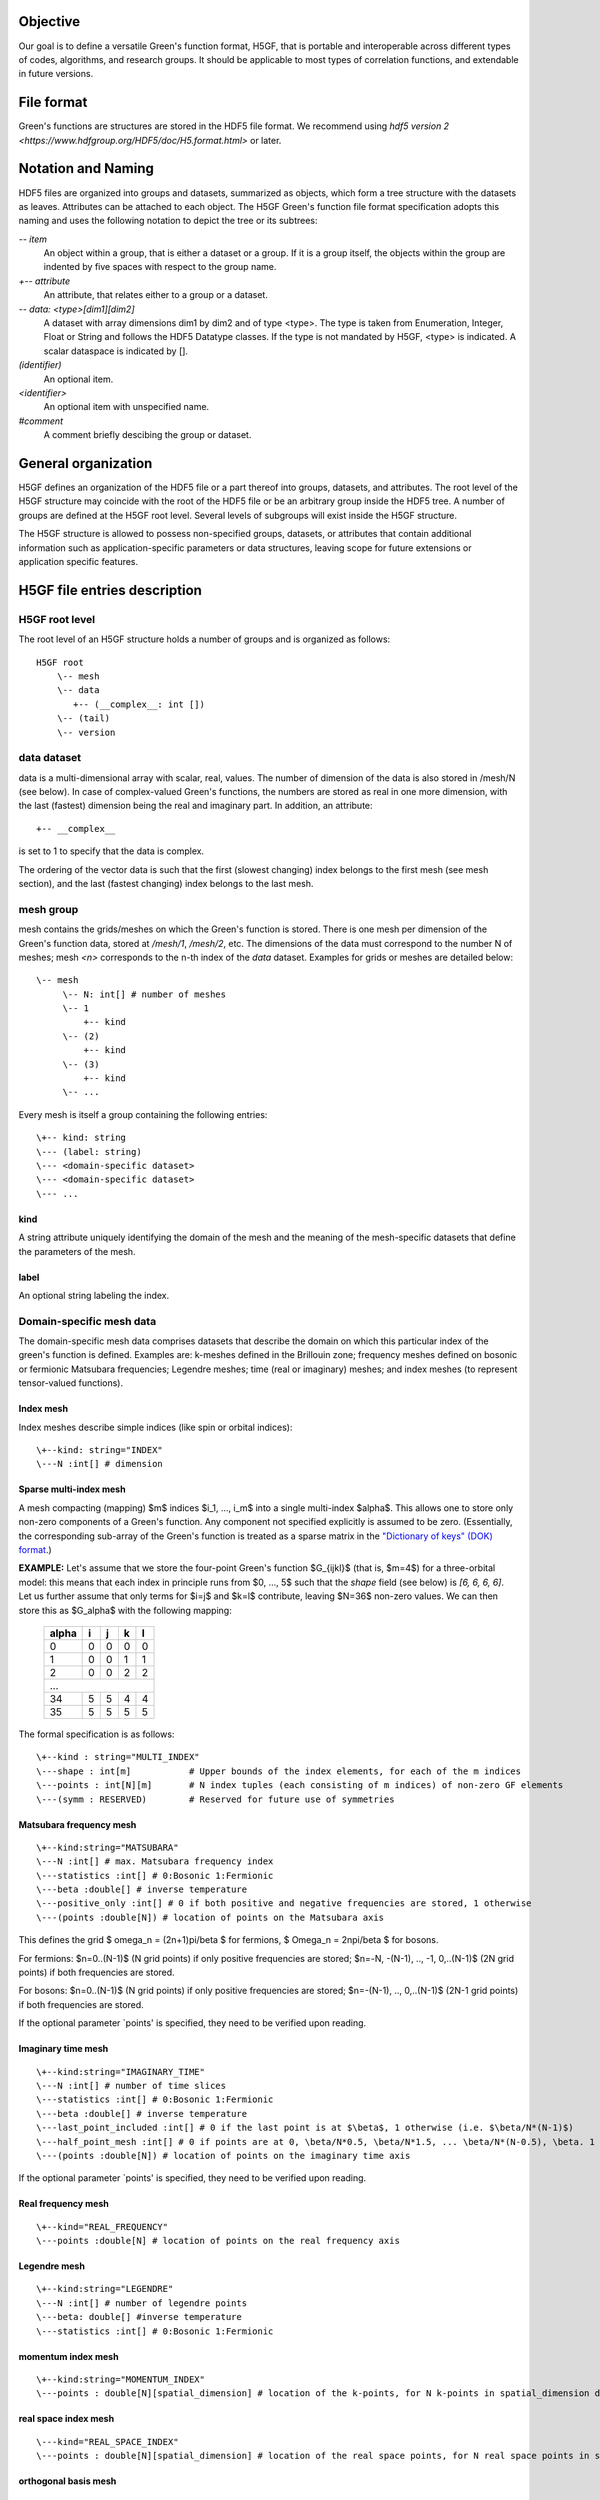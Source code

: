 Objective
=========

Our goal is to define a versatile Green's function format, H5GF,  that is portable and interoperable across different types of codes, algorithms, and research groups. It should be applicable to most types of correlation functions, and extendable in future versions. 

File format
===========

Green's functions are structures are stored in the HDF5 file format. We recommend using `hdf5 version 2 <https://www.hdfgroup.org/HDF5/doc/H5.format.html>` or later.

Notation and Naming
===================

HDF5 files are organized into groups and datasets, summarized as objects, which form a tree structure with the datasets as leaves. Attributes can be attached to each object. The H5GF Green's function file format specification adopts this naming and uses the following notation to depict the tree or its subtrees:


`\-- item`
    An object within a group, that is either a dataset or a group. If it is a group itself, the objects within the group are indented by five spaces with respect to the group name.

`+-- attribute`
    An attribute, that relates either to a group or a dataset.

`\-- data: <type>[dim1][dim2]`
    A dataset with array dimensions dim1 by dim2 and of type <type>. The type is taken from Enumeration, Integer, Float or String and follows the HDF5 Datatype classes. If the type is not mandated by H5GF, <type> is indicated. A scalar dataspace is indicated by [].

`(identifier)`
    An optional item.

`<identifier>`
    An optional item with unspecified name. 

`#comment`
   A comment briefly descibing the group or dataset.

General organization
====================

H5GF defines an organization of the HDF5 file or a part thereof into groups, datasets, and attributes. The root level of the H5GF structure may coincide with the root of the HDF5 file or be an arbitrary group inside the HDF5 tree. A number of groups are defined at the H5GF root level. Several levels of subgroups will exist inside the H5GF structure.

The H5GF structure is allowed to possess non-specified groups, datasets, or attributes that contain additional information such as application-specific parameters or data structures, leaving scope for future extensions or application specific features.


H5GF file entries description
=============================

H5GF root level
---------------

The root level of an H5GF structure holds a number of groups and is organized as follows::

    H5GF root
        \-- mesh
        \-- data    
           +-- (__complex__: int [])
        \-- (tail)
        \-- version

data dataset
------------

data is a multi-dimensional array with scalar, real, values. The number of dimension of the data is also stored in /mesh/N (see below). In case of complex-valued Green's functions, the numbers are stored as real in one more dimension, with the last (fastest) dimension being the real and imaginary part.  In addition, an attribute::

    +-- __complex__
    
is set to 1 to specify that the data is complex.

The ordering of the vector data is such that the first (slowest changing) index belongs to the first mesh (see mesh section), and the last (fastest changing) index belongs to the last mesh.


mesh group
----------

mesh contains the grids/meshes on which the Green's function is stored. There is one mesh per dimension of the Green's function data, stored at `/mesh/1`, `/mesh/2`, etc. The dimensions of the data must correspond to the number N of meshes; mesh `<n>` corresponds to the n-th index of the `data` dataset. Examples for grids or meshes are detailed below::

    \-- mesh
         \-- N: int[] # number of meshes
         \-- 1
             +-- kind
         \-- (2)
             +-- kind
         \-- (3)
             +-- kind
         \-- ...

Every mesh is itself a group containing the following entries::

     \+-- kind: string
     \--- (label: string)
     \--- <domain-specific dataset>
     \--- <domain-specific dataset>
     \--- ...

kind
~~~~

A string attribute uniquely identifying the domain of the mesh and the meaning of the mesh-specific datasets that define the parameters of the mesh.

label
~~~~~
An optional string labeling the index.

Domain-specific mesh data
-------------------------

The domain-specific mesh data comprises datasets that describe the domain on which this particular index of the green's function is defined. Examples are:  k-meshes defined in the Brillouin zone; frequency meshes defined on bosonic or fermionic Matsubara frequencies; Legendre meshes; time (real or imaginary) meshes; and index meshes (to represent tensor-valued functions).

Index mesh
~~~~~~~~~~

Index meshes describe simple indices (like spin or orbital indices)::

      \+--kind: string="INDEX"
      \---N :int[] # dimension

Sparse multi-index mesh
~~~~~~~~~~~~~~~~~~~~~~~

A mesh compacting (mapping) $m$ indices $i_1, ..., i_m$ into a single multi-index $\alpha$.  This allows one
to store only non-zero components of a Green's function.  Any component not specified explicitly
is assumed to be zero. (Essentially, the corresponding sub-array of the Green's function is treated as a
sparse matrix in the `"Dictionary of keys" (DOK) format <https://en.wikipedia.org/wiki/Sparse_matrix#Dictionary_of_keys_.28DOK.29>`_.)

**EXAMPLE:** Let's assume that we store the four-point Green's function $G_{ijkl}$  (that is, $m=4$) for a
three-orbital model: this means that each index in principle runs from $0, ..., 5$ such that the
`shape` field (see below) is `[6, 6, 6, 6]`.  Let us further assume that only terms for $i=j$ and $k=l$
contribute, leaving $N=36$ non-zero values. We can then store this as $G_\alpha$ with the following mapping:

   ======== === === === ===
     alpha   i   j   k   l
   ======== === === === ===
         0   0   0   0   0
         1   0   0   1   1
         2   0   0   2   2
   -------- --- --- --- ---
       ...
   ------------------------
        34   5   5   4   4
        35   5   5   5   5
   ======== === === === ===

The formal specification is as follows::

    \+--kind : string="MULTI_INDEX"
    \---shape : int[m]           # Upper bounds of the index elements, for each of the m indices
    \---points : int[N][m]       # N index tuples (each consisting of m indices) of non-zero GF elements
    \---(symm : RESERVED)        # Reserved for future use of symmetries


Matsubara frequency mesh
~~~~~~~~~~~~~~~~~~~~~~~~

::

    \+--kind:string="MATSUBARA"
    \---N :int[] # max. Matsubara frequency index
    \---statistics :int[] # 0:Bosonic 1:Fermionic
    \---beta :double[] # inverse temperature
    \---positive_only :int[] # 0 if both positive and negative frequencies are stored, 1 otherwise
    \---(points :double[N]) # location of points on the Matsubara axis

This defines the grid $ \omega_n = (2n+1)\pi/\beta $ for fermions, $ \Omega_n = 2n\pi/\beta $ for bosons.

For fermions: $n=0..(N-1)$ (N grid points) if only positive frequencies are stored; $n=-N, -(N-1), .., -1, 0,..(N-1)$ (2N grid points) if both frequencies are stored. 

For bosons:  $n=0..(N-1)$ (N grid points) if only positive frequencies are stored; $n=-(N-1), .., 0,..(N-1)$ (2N-1 grid points) if both frequencies are stored.

If the optional parameter `points' is specified, they need to be verified upon reading.


Imaginary time mesh
~~~~~~~~~~~~~~~~~~~

::

    \+--kind:string="IMAGINARY_TIME"
    \---N :int[] # number of time slices
    \---statistics :int[] # 0:Bosonic 1:Fermionic
    \---beta :double[] # inverse temperature
    \---last_point_included :int[] # 0 if the last point is at $\beta$, 1 otherwise (i.e. $\beta/N*(N-1)$)     
    \---half_point_mesh :int[] # 0 if points are at 0, \beta/N*0.5, \beta/N*1.5, ... \beta/N*(N-0.5), \beta. 1 if points are at 0, \beta/N, 2\beta/N, ...
    \---(points :double[N]) # location of points on the imaginary time axis

If the optional parameter `points' is specified, they need to be verified upon reading.

Real frequency mesh
~~~~~~~~~~~~~~~~~~~

::

    \+--kind="REAL_FREQUENCY"
    \---points :double[N] # location of points on the real frequency axis

Legendre mesh
~~~~~~~~~~~~~

::

    \+--kind:string="LEGENDRE"
    \---N :int[] # number of legendre points
    \---beta: double[] #inverse temperature
    \---statistics :int[] # 0:Bosonic 1:Fermionic

momentum index mesh
~~~~~~~~~~~~~~~~~~~

::

    \+--kind:string="MOMENTUM_INDEX"
    \---points : double[N][spatial_dimension] # location of the k-points, for N k-points in spatial_dimension dimensions. The entries of this matrix specify the location of the points in the Brillouin zone.


real space index mesh
~~~~~~~~~~~~~~~~~~~~~

::

    \---kind="REAL_SPACE_INDEX"
    \---points : double[N][spatial_dimension] # location of the real space points, for N real space points in spatial_dimension dimensions. The entries of this matrix specify the location of the points in the Brillouin zone.

orthogonal basis mesh
~~~~~~~~~~~~~~~~~~~~~

::

    \+--kind="ORTHOGONAL_BASIS_MESH"
    \---N :int[] # number of basis functions
    \---k :int[] # order of piecewise polynomials. For k=3, a basis function is defined as a third-order polynomial in each subdomain.
    \---ns :int[] # number of subdomains
    \---domain_edges :double[ns+1] # location of edges of domains in increasing order. The first and last elements should be -1 and 1, respectively.
    \---coefficients : double[N][ns][k+1] # coefficients of polynomials 
    \---beta: double[] #inverse temperature
    \---statistics :int[] # 0:Bosonic 1:Fermionic

This defined a numerical orthogonal basis set whose basis functions are defined as piecewise polynomials.
Like Legendre polynomials, the basis functions are defined on the interval [-1,1] (x = 2*tau/beta - 1).
The interval is split into ns sub-domains.
In the $m$-th domain (m=0, 1, ..., ns), the $n$-th basis function is defined as \sum_{l=0}^k coefficients[n][m][l]*(x - domain_edges[m])^l.
The basis functions are required to be orthgonal on the interval [-1,1] (they are not necessary normalized).
This mesh is a natural extension of the legendre mesh.

Placeholder for other meshes, define if needed
~~~~~~~~~~~~~~~~~~~~~~~~~~~~~~~~~~~~~~~~~~~~~~

 1. Non-equidistant frequency meshes
 2. Non-equidistant imaginary time meshes
 3. Power meshes


tail group
----------
The tail group contains the expansion of the Green's function around Matsubara frequency infinity, written as

math::

G(i\omega_n) = c_0 + c_1/(i\omega_n) + c_2/(i\omega_n)^2+...

High frequency tails are only defined if there is only one Matsubara/imaginary time/ real time/ real frequency axis. They are not defined for multiple-frequency vertex functions.

For single frequency Green's functions, the tails are stored as matrices with dimensionality equal to the number of non-frequency indices. Their arrangement is as for the main data, see 'data' above.
 
 ::
 
    \-- (tail)
         \-- descriptor: string="INFINITY_TAIL"
         \-- min_tail_order: int
         \-- max_tail_order: int
         \-- (0) # c_0 matrix
         \-- (1) # c_1 matrix
         \-- (2) # c_2 matrix
         \-- (3) # c_3 matrix
         \-- (...)

For Green's functions which are not stored in Matsubara frequencies, these coefficients describe the high frequency tails of the function transformed to Matsubara frequencies.

The descriptor specifies the type of high frequency expansion. For the numerically known high frequency behavior described here, it should be "INFINITY_TAIL"

The minimum and maximum high frequency expansion coefficient indices are stored in min_tail_order and max_tail_order. min_tail_order=0 corresponds to a constant term stored as "0", min_tail_order=1 to the 1/(i omega_n) term stored as "1", etc.

version
-------

::

    \-- version
        \-- major: int[]
        \-- minor: int[]
        \-- reference: string
        \-- originator: string

Version of the hdf5 specification this data file adheres to, with minor and major version. Current minor version is 2, current major version is 0. reference contains a string pointing to the URL of this document. Originator is a program specific string that describes the program that wrote this file.

Future extensions
=================
Future versions of this document may introduce new meshes and tail formats. Existing meshes and tail formats will only be changed at each major release version. 
Backward compatibility is maintained between minor versions. 
